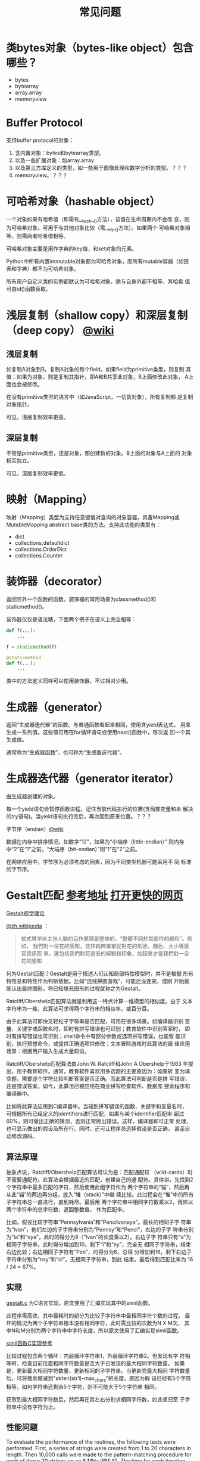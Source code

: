 #+TITLE: 常见问题

* 类bytes对象（bytes-like object）包含哪些？

  - bytes
  - bytearray
  - array.array
  - memoryview

* Buffer Protocol

  支持buffer protocol的对象：

  1. 含内置对象：bytes和bytearray类型。
  2. 以及一些扩展对象：如array.array
  3. 以及第三方库定义的类型，如一些用于图像处理和数字分析的类型。？？？
  4. memoryview。？？？

* 可哈希对象（hashable object）
  一个对象如果有哈希值（即需有__hash__()方法），该值在生命周期内不会改
  变，则为可哈希对象。可用于与其他对象比较（需__eq__()方法）。如果两个
  可哈希对象相等，则需两者哈希值相等。

  可哈希对象主要是用作字典的key值，和set对象的元素。

  Python中所有内置immutable对象都为可哈希对象，而所有mutable容器（如链
  表和字典）都不为可哈希对象。

  所有用户自定义类的实例都默认为可哈希对象，除与自身外都不相等，其哈希
  值可由id()函数获取。
* 浅层复制（shallow copy）和深层复制（deep copy） [[https://en.wikipedia.org/wiki/Object_copying#Shallow_copy][@wiki]]
** 浅层复制
   如复制A对象到B，复制A对象的每个field。如果field为primitive类型，则复制
   其值；如果为对象，则是复制其指针，即A和B共享此对象，B上面修改此对象，
   A上面也会被修改。

   在没有primitive类型的语言中（如JavaScript，一切皆对象），所有复制都
   是复制对象指针。

   可见，浅层复制效率更高。
** 深层复制
   不管是primitive类型，还是对象，都创建新的对象。B上面的对象与A上面的
   对象相互独立。

   可见，深层复制效率更低。
* 映射（Mapping）
  映射（Mapping）类型为支持任意键值对查询的对象容器，具备Mapping或
  MutableMapping abstract base类的方法。支持此功能的类型有：

  - dict
  - collections.defaultdict
  - collections.OrderDict
  - collections.Counter
* 装饰器（decorator）
  返回另外一个函数的函数。装饰器的常用场景为classmethod()和
  staticmethod()。

  装饰器仅仅是语法糖，下面两个例子在语义上完全相等：

  #+BEGIN_SRC python :session
    def f(...):
        ...

    f = staticmethod(f)

    @staticmethod
    def f(...):
        ...
  #+END_SRC

  类中的方法定义同样可以使用装饰器，不过相对少用。
* 生成器（generator）
  返回“生成器迭代器”的函数。与普通函数看起来相同，使用含yield表达式，
  用来生成一系列值。这些值可用在for循环语句或使用next()函数中，每次返
  回一个其生成值。

  通常称为“生成器函数”，也可称为“生成器迭代器”。

* 生成器迭代器（generator iterator）
  由生成器创建的对象。

  每一个yield语句会暂停函数进程，记住当前代码执行的位置(含局部变量和未
  解决的try语句)。当yield语句执行完后，再次回到原来位置。？？？

**** 字节序（endian）[[https://zh.wikipedia.org/wiki/%25E5%25AD%2597%25E8%258A%2582%25E5%25BA%258F][@wiki]]

     数据在内存中排序情况。如数字“12”，如果为“小端序（little-endian）”
     则内存中“2”在“1”之前，“大端序（bit-endian）”则“1”在“2”之前。

     在网络应用中，字节序为必须考虑的因素，因为不同类型机器可能采用不
     同 标准的字节序。
* Gestalt匹配 [[http://www.drdobbs.com/database/pattern-matching-the-gestalt-approach/184407970?pgno%3D5][参考地址]] [[http://collaboration.cmc.ec.gc.ca/science/rpn/biblio/ddj/Website/articles/DDJ/1988/8807/8807c/8807c.htm][打开更快的网页]]

  [[http://blog.csdn.net/sunboyiris/article/details/18264311][Gestalt视觉理论]]

  [[https://zh.wikipedia.org/wiki/%25E6%25A0%25BC%25E5%25BC%258F%25E5%25A1%2594%25E5%25AD%25A6%25E6%25B4%25BE][@zh.wikipedia]] ：

  #+BEGIN_QUOTE
  格式塔学派主张人脑的运作原理是整体的，“整體不同於其部件的總和”。例如，
  我們對一朵花的感知，並非純粹單單從對花的形狀、顏色、大小等感官資訊而
  來，還包括我們對花過去的經驗和印象，加起來才是我們對一朵花的感知
  #+END_QUOTE

  何为Gestalt匹配？Gestalt是用于描述人们认知局部特性模型时，并不是根据
  所有特性总和特性作为判断依据。比如“连线拼图游戏”，可能还没连完，或刚
  开始就能认出最终图形。将已知填充图形的过程就称之为Gestalt。

  Ratcliff/Obershelp匹配算法就是利用这一特点计算一维模型的相似度。由于
  文本字符串为一维，此算法可求得两个字符串的相似率，或百分百。

  由于此算法可即快又轻松子字符串是否匹配，可用在很多场景。如编译器识别
  变量、关键字或函数名时，即时有拼写错误也可识别；教育软件中识别答案时，
  即时有拼写错误也可识别；shell命令中有部分参数或选项拼写错误，也能智
  能识别，执行预想命令，或提供正确选项供修改；文本冒险游戏时此算法的最
  佳应用场景：根据用户输入生成大量假设。

  Ratcliff/Obershelp匹配算法由John W. Ratcliff和John A Obershelp于1983
  年提出，用于教育软件。通常，教育软件喜欢用多选题的主要原因为：如果转
  变为填空题，需要逐个字符比较判断答案是否正确。而此算法可判断是否是拼
  写错误，还是错误答案。如今，此算法已被应用在商业拼写检查软件、数据库
  搜索程序和编译器中。

  比如将此算法应用到C编译器中。当碰到拼写错误的函数、关键字和变量名时，
  可根据所有已经定义的identifiers进行匹配，如果与某个identifier匹配率
  超过60%，则可做出正确的猜测，否则正常抛出错误。这样，编译器即可正常
  处理，也可显示做出的假设及所在行。同时，还可让程序员选择假设是否正确，
  甚至自动修改源码。

** 算法原理

   抽象点说，Ratcliff/Obershelp匹配算法可认为是：匹配通配符
   （wild-cards）时不需要通配符。此算法会根据最近的匹配，创建自己的通
   配符。具体讲，先找到2个字符串中最多匹配的字符，然后使用此组字符作为
   两个字符串的“锚”，然后再从此“锚”的两边再分组，放入“堆（stack）”中继
   续比较。此过程会在“堆”中的所有子字符串总一直进行，直到耗尽。最后用
   两个字符串中相同字符数乘以2，再除以两个字符串的总字符数，返回整数值，
   作为匹配率。

   比如，假设比较字符串“Pennsylvania”和“Pencilvaneya”。最长的相同子字
   符串为“lvan”，他们左边的子字符串分别为“Pennsy”和“Penci”，右边的子字
   符串分别为“ia”和“eya”，此时的得分为8（“lvan”的长度乘以2）。右边子字
   符串只有“a”为相同子字符串，此时得分增加到10，剩下“i”和“ey”，完全无
   相同子字符串，结束右边比较；右边相同子字符有“Pen”，的得分为6，总得
   分增加到16，剩下右边子字符串分别为“nsy”和“ci”，无相同子字符串，到此
   结束。最后得到匹配比率为 16 / 24 = 67%。

** 实现

   [[file:files/gestalt.c][gestalt.c]] 为C语言实现，原文使用了汇编实现其中的simil函数。

   此程序需高效，其中最耗时的部分为比较子字符串中最相同字符个数的过程。
   最坏的情况为两个子字符串根本没有相同字符，此时需比较的次数为N X M次，
   其中N和M分别为两个字符串中字符长度。所以原文使用了汇编实现simil函数。

   [[https://github.com/wernsey/miscsrc/blob/master/simil.c][simil函数C实现参考]]

   比较过程包含两个循环：内层循环字符串1，外层循环字符串2。但发现有字
   符相等时，检查目前位置相同字符数量是否大于已发现的最大相同字符数量。
   如果是，更新最大相同字符数量，更新相同的子字符串。当更新完最大相同
   字符数量后，可将搜索缩减到"strlen(str1)-max_chars"的长度。原因为假
   设已经有5个字符相等，如何字符串还剩余5个字符，则不可能大于5个字符串
   相同。

   获取到最大相同字符数后，然后再在其左右分别求相同字符数，如此递归至
   子字符串中没有字符为止。

** 性能问题

   To evaluate the performance of the routines, the following tests were
   performed. First, a series of strings were created from 1 to 20
   characters in length. Then 10,000 calls were made to the
   pattern-matching procedure for each of these 20 strings on an 8 MHz
   IBM AT. The time for each iteration was recorded in hundredths of
   seconds. Strings were created that were exactly equal, totally
   different, matching halfway at the beginning, matching halfway at the
   end, or matching hallway in the middle. The results of these tests are
   reported in Figure 1, page 50, as the number of comparisons performed
   per second. As you can see in the figure for exactly equal strings,
   the procedure found virtually no change as the strings became
   longer. For this case, the pattern-matching procedure acted as an
   ordinary string comparison function and performed approximately 8,000
   comparisons per second. Totally different strings act as predicted,
   showing a quadratic curve in the form of N2 (from 8,000
   comparisons/second for one character to 200 comparisons/second for two
   20-character strings).

   Strings that match at the beginning can exit quickly and those that
   match in the middle divide their search problem in half. (455
   comparisons/second for 20-character strings.) Strings that match at
   the end model those that are totally unalike since nearly the entire
   strings are searched before the matching substring is located. (270
   comparisons/second.)

   Next, two 12-character strings were analyzed for every percentage that
   the procedure could return. At each percentage, a wide variety of
   combinations of substring matches were tried. These varieties included
   matches at the beginning, in the middle, and at the end, and those
   spread differently throughout the two strings. Figure 2, page 51,
   displays the average time for these tests at each percentage.

   Figure 1: Effects of timing during different compare types

** 后记

   Implementing this algorithm in your application can dramatically
   improve your software, but it does require some judgment based on the
   environment. The first step in interpreting the ambiguous data should
   be by compiling a list of the most likely alternatives. Your program's
   action after this should be based on both how strong and how closely
   grouped the candidates are. For example, if the best match found is
   only a 50-percent match but all the other candidates are under
   20-percent, the 50-percent match is quite likely the users' original
   intent. However, if there are six 90-percent matches or better, it
   would be best to provide the user with these matches in order of
   similarity, along with a convenient and rapid method of confirmation,
   such as a pop-up menu.

   We hope this article has sparked some interest in the programming
   community, and we'd appreciate hearing about your applications of the
   algorithm. Adding pattern recognition to software has tremendous
   potential for improving all our lived programmers and users alike. We
   might finally make "user-friendly" something more than a marketing
   cliche.

   Figure 2: Average timing for every percentage of a 12- to 12-character
   string match
